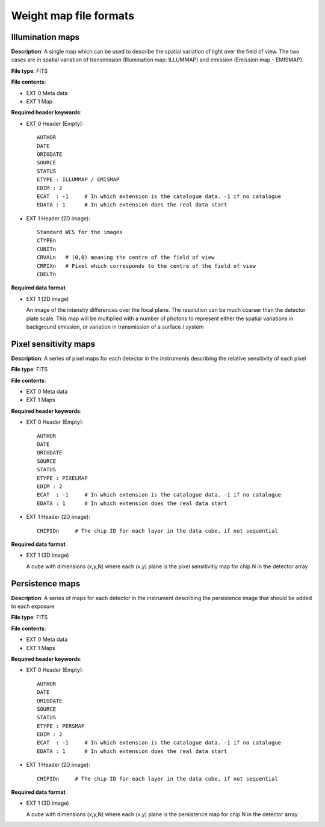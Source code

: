 Weight map file formats
=======================

Illumination  maps
------------------

**Description**: A single map which can be used to describe the spatial
variation of light over the field of view. The two cases are in spatial
variation of transmission (Illumination map: ILLUMMAP) and emission
(Emission map - EMISMAP).

**File type**: FITS

**File contents**:

* EXT 0 Meta data
* EXT 1 Map

**Required header keywords**:

* EXT 0 Header (Empty)::

    AUTHOR
    DATE
    ORIGDATE
    SOURCE
    STATUS
    ETYPE : ILLUMMAP / EMISMAP
    EDIM : 2
    ECAT  : -1     # In which extension is the catalogue data. -1 if no catalogue
    EDATA : 1      # In which extension does the real data start

* EXT 1 Header (2D image)::

    Standard WCS for the images
    CTYPEn
    CUNITn
    CRVALn   # (0,0) meaning the centre of the field of view
    CRPIXn   # Pixel which corresponds to the centre of the field of view
    CDELTn

**Required data format**

* EXT 1 (2D image)

  An image of the intensity differences over the focal plane. The resolution
  can be much coarser than the detector plate scale. This map will be multiplied
  with a number of photons to represent either the spatial variations in
  background emission, or variation in transmission of a surface / system


Pixel sensitivity maps
----------------------

**Description**: A series of pixel maps for each detector in the instruments
describing the relative sensitivity of each pixel

**File type**: FITS

**File contents**:

* EXT 0 Meta data
* EXT 1 Maps

**Required header keywords**:

* EXT 0 Header (Empty)::

    AUTHOR
    DATE
    ORIGDATE
    SOURCE
    STATUS
    ETYPE : PIXELMAP
    EDIM : 2
    ECAT  : -1     # In which extension is the catalogue data. -1 if no catalogue
    EDATA : 1      # In which extension does the real data start


* EXT 1 Header (2D image)::

    CHIPIDn     # The chip ID for each layer in the data cube, if not sequential

**Required data format**

* EXT 1 (3D image)

  A cube with dimensions (x,y,N) where each (x,y) plane is the pixel sensitivitiy
  map for chip N in the detector array


Persistence maps
----------------

**Description**: A series of maps for each detector in the instrument
describing the persistence image that should be added to each exposure

**File type**: FITS

**File contents**:

* EXT 0 Meta data
* EXT 1 Maps

**Required header keywords**:

* EXT 0 Header (Empty)::

    AUTHOR
    DATE
    ORIGDATE
    SOURCE
    STATUS
    ETYPE : PERSMAP
    EDIM : 2
    ECAT  : -1     # In which extension is the catalogue data. -1 if no catalogue
    EDATA : 1      # In which extension does the real data start


* EXT 1 Header (2D image)::

    CHIPIDn     # The chip ID for each layer in the data cube, if not sequential

**Required data format**

* EXT 1 (3D image)

  A cube with dimensions (x,y,N) where each (x,y) plane is the persistence
  map for chip N in the detector array
